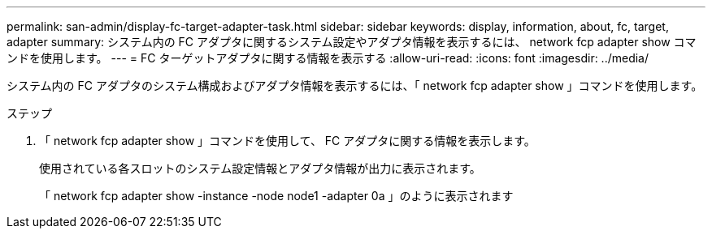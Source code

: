 ---
permalink: san-admin/display-fc-target-adapter-task.html 
sidebar: sidebar 
keywords: display, information, about, fc, target, adapter 
summary: システム内の FC アダプタに関するシステム設定やアダプタ情報を表示するには、 network fcp adapter show コマンドを使用します。 
---
= FC ターゲットアダプタに関する情報を表示する
:allow-uri-read: 
:icons: font
:imagesdir: ../media/


[role="lead"]
システム内の FC アダプタのシステム構成およびアダプタ情報を表示するには、「 network fcp adapter show 」コマンドを使用します。

.ステップ
. 「 network fcp adapter show 」コマンドを使用して、 FC アダプタに関する情報を表示します。
+
使用されている各スロットのシステム設定情報とアダプタ情報が出力に表示されます。

+
「 network fcp adapter show -instance -node node1 -adapter 0a 」のように表示されます


